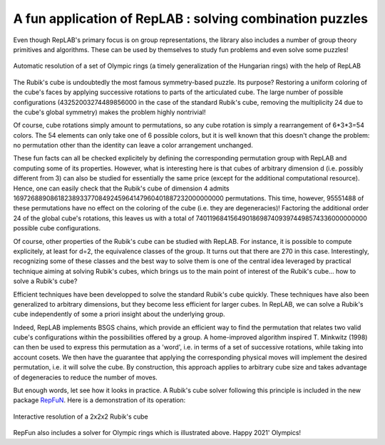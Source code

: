 A fun application of RepLAB : solving combination puzzles
=========================================================

.. post:: 24 Jul, 2021
   :tags: puzzles, BSGS
   :category: Application
   :author: Jean-Daniel Bancal
   :location: Geneva, Switzerland
   :excerpt: 1
   :image: 1
   :nocomments:

Even though RepLAB's primary focus is on group representations, the library also includes a number of group theory primitives and algorithms. These can be used by themselves to study fun problems and even solve some puzzles!

.. figure:: https://live.staticflickr.com/65535/51332099153_57f76c750f_o_d.gif
   :alt: olympicRings
   :align: center
   :figclass: align-center responsive

   Automatic resolution of a set of Olympic rings (a timely generalization of the Hungarian rings) with the help of RepLAB

The Rubik's cube is undoubtedly the most famous symmetry-based puzzle. Its purpose? Restoring a uniform coloring of the cube's faces by applying successive rotations to parts of the articulated cube. The large number of possible configurations (43252003274489856000 in the case of the standard Rubik's cube, removing the multiplicity 24 due to the cube's global symmetry) makes the problem highly nontrivial!

Of course, cube rotations simply amount to permutations, so any cube rotation is simply a rearrangement of 6*3*3=54 colors. The 54 elements can only take one of 6 possible colors, but it is well known that this doesn't change the problem: no permutation other than the identity can leave a color arrangement unchanged.

These fun facts can all be checked explicitely by defining the corresponding permutation group with RepLAB and computing some of its properties. However, what is interesting here is that cubes of arbitrary dimension d (i.e. possibly different from 3) can also be studied for essentially the same price (except for the additional computational resource). Hence, one can easily check that the Rubik's cube of dimension 4 admits 16972688908618238933770849245964147960401887232000000000 permutations. This time, however, 95551488 of these permutations have no effect on the coloring of the cube (i.e. they are degeneracies)! Factoring the additional order 24 of the global cube's rotations, this leaves us with a total of 7401196841564901869874093974498574336000000000 possible cube configurations.

Of course, other properties of the Rubik's cube can be studied with RepLAB. For instance, it is possible to compute explicitely, at least for d=2, the equivalence classes of the group. It turns out that there are 270 in this case. Interestingly, recognizing some of these classes and the best way to solve them is one of the central idea leveraged by practical technique aiming at solving Rubik's cubes, which brings us to the main point of interest of the Rubik's cube... how to solve a Rubik's cube?

Efficient techniques have been developped to solve the standard Rubik's cube quickly. These techniques have also been generalized to arbitrary dimensions, but they become less efficient for larger cubes. In RepLAB, we can solve a Rubik's cube independently of some a priori insight about the underlying group.

Indeed, RepLAB implements BSGS chains, which provide an efficient way to find the permutation that relates two valid cube's configurations within the possibilities offered by a group. A home-improved algorithm inspired T. Minkwitz (1998) can then be used to express this permutation as a 'word', i.e. in terms of a set of successive rotations, while taking into account cosets. We then have the guarantee that applying the corresponding physical moves will implement the desired permutation, i.e. it will solve the cube. By construction, this approach applies to arbitrary cube size and takes advantage of degeneracies to reduce the number of moves.

But enough words, let see how it looks in practice. A Rubik's cube solver following this principle is included in the new package `RepFuN <https://www.github.com/replab/repfun/>`_. Here is a demonstration of its operation:

.. figure:: interactiveSolve.gif
   :align: center
   :figclass: align-center responsive

   Interactive resolution of a 2x2x2 Rubik's cube


RepFun also includes a solver for Olympic rings which is illustrated above. Happy 2021' Olympics!

